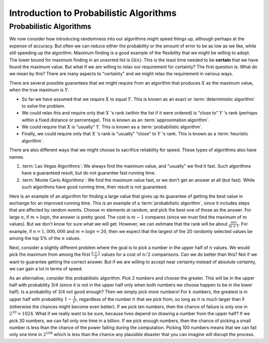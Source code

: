 .. This file is part of the OpenDSA eTextbook project. See
.. http://opendsa.org for more details.
.. Copyright (c) 2012-2020 by the OpenDSA Project Contributors, and
.. distributed under an MIT open source license.

.. avmetadata:: 
   :title: Introduction to Probabilistic Algorithms
   :author: Cliff Shaffer
   :institution: Virginia Tech
   :topic: Randomized Algorithms
   :keyword: Randomized Algorithm; Probabilistic Algorithm
   :naturallanguage: en
   :programminglanguage: N/A
   :description: Introduces the basic concept of a probabilistic algorithm. Defines Las Vegas vs. Monte Carlo algorithms, and examples of approximate maximum number finding algorithms.

Introduction to Probabilistic Algorithms
========================================

Probabilistic Algorithms
------------------------

We now consider how introducing randomness into our
algorithms might speed things up, although perhaps at the expense of
accuracy.
But often we can reduce either the probability or the amount of error
to be as low as we like, while still speeding up the algorithm.
Maximum finding is a good example of the flexibility that we might be
willing to adopt.
The lower bound for maximum finding in an unsorted list is
:math:`\Omega(n)`.
This is the least time needed to be **certain** that we have found the
maximum value.
But what if we are willing to relax our requirement for certainty?
The first question is: What do we mean by this?
There are many aspects to "certainty" and we might relax the
requirement in various ways.

There are several possible guarantees that we might require from an
algorithm that produces :math:`X` as the maximum value, when the true
maximum is :math:`Y`.

* So far we have assumed that we require :math:`X` to equal :math:`Y`.
  This is known as an exact or :term:`deterministic algorithm` to
  solve the problem.

* We could relax this and require only that :math:`X` 's rank (within
  the list if it were ordered) is "close to" :math:`Y` 's rank
  (perhaps within a fixed distance or percentage).
  This is known as an :term:`approximation algorithm`.

* We could require that :math:`X` is "usually" :math:`Y`.
  This is known as a :term:`probabilistic algorithm`.

* Finally, we could require only that :math:`X` 's rank is "usually"
  "close" to :math:`Y` 's rank.
  This is known as a :term:`heuristic algorithm`.

There are also different ways that we might choose to sacrifice
reliability for speed.
These types of algorithms also have names.

#. :term:`Las Vegas Algorithms`:
   We always find the maximum value, and "usually" we find it fast.
   Such algorithms have a guaranteed result, but do not guarantee fast
   running time.

#. :term:`Monte Carlo Algorithms`:
   We find the maximum value fast, or we don't get an answer at all
   (but fast).
   While such algorithms have good running time, their result is not
   guaranteed.

Here is an example of an algorithm for finding a large value that
gives up its guarantee of getting the best value in exchange for an
improved running time.
This is an example of a :term:`probabilistic algorithm`, since it
includes steps that are affected by random events.
Choose :math:`m` elements at random, and pick the best one of those as
the answer.
For large :math:`n`, if :math:`m \approx \log n`, the answer is pretty
good.
The cost is :math:`m-1` compares (since we must find the maximum of
:math:`m` values).
But we don't know for sure what we will get.
However, we can estimate that the rank will be about
:math:`\frac{mn}{m+1}`.
For example, if :math:`n = 1,000,000` and :math:`m = \log n = 20`,
then we expect that the largest of the 20 randomly selected values be
among the top 5% of the :math:`n` values.

Next, consider a slightly different problem where the goal is to
pick a number in the upper half of :math:`n` values.
We would pick the maximum from among the first :math:`\frac{n+1}{2}`
values for a cost of :math:`n/2` comparisons.
Can we do better than this?
Not if we want to guarantee getting the correct answer.
But if we are willing to accept near certainty instead of absolute
certainty, we can gain a lot in terms of speed.

As an alternative, consider this probabilistic algorithm.
Pick 2 numbers and choose the greater.
This will be in the upper half with probability 3/4 (since it is not
in the upper half only when both numbers we choose happen to be in the
lower half).
Is a probability of 3/4 not good enough?
Then we simply pick more numbers!
For :math:`k` numbers, the greatest is in upper half with probability
:math:`1 - \frac{1}{2^k}`, regardless of the number :math:`n` that we
pick from, so long as :math:`n` is much larger than :math:`k`
(otherwise the chances might become even better).
If we pick ten numbers, then the chance of failure is only one in
:math:`2^{10} = 1024`.
What if we really want to be sure, because lives depend on drawing a
number from the upper half?
If we pick 30 numbers, we can fail only one time in a billion.
If we pick enough numbers, then the chance of picking a small
number is less than the chance of the power failing during the
computation.
Picking 100 numbers means that we can fail only one time in
:math:`2^{100}` which is less than the chance any plausible
disaster that you can imagine will disrupt the process.
